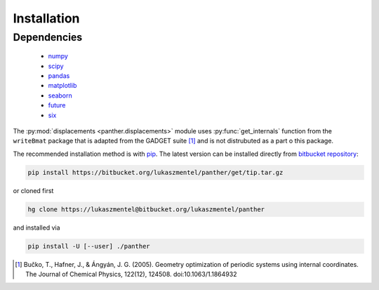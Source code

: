 Installation
============

Dependencies
------------

    - `numpy <http://www.numpy.org/>`_
    - `scipy <https://www.scipy.org/>`_
    - `pandas <http://pandas.pydata.org/>`_
    - `matplotlib <http://matplotlib.org/>`_
    - `seaborn <https://stanford.edu/~mwaskom/software/seaborn/>`_
    - `future <https://pypi.python.org/pypi/future>`_
    - `six <https://pypi.python.org/pypi/six>`_

The :py:mod:`displacements <panther.displacements>` module uses :py:func:`get_internals` function
from the ``writeBmat`` package that is adapted from the GADGET suite [1]_ and is not
distrubuted as a part o this package.


The recommended installation method is with pip_. The latest version
can be installed directly from `bitbucket repository`_:

.. code-block:: bash

   pip install https://bitbucket.org/lukaszmentel/panther/get/tip.tar.gz

or cloned first

.. code-block:: bash

   hg clone https://lukaszmentel@bitbucket.org/lukaszmentel/panther

and installed via

.. code-block:: bash

   pip install -U [--user] ./panther

.. _bitbucket repository: https://bitbucket.org/lukaszmentel/panther
.. _pip: https://pip.pypa.io/en/stable/

.. [1] Bučko, T., Hafner, J., & Ángyán, J. G. (2005). Geometry optimization of
   periodic systems using internal coordinates. The Journal of Chemical Physics,
   122(12), 124508. doi:10.1063/1.1864932
